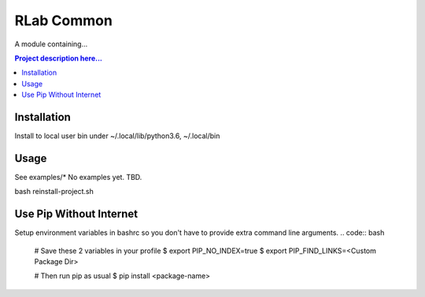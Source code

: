 
********
RLab Common
********

A module containing...

.. contents:: 
	Project description here...


Installation
============
Install to local user bin under ~/.local/lib/python3.6, ~/.local/bin

.. code:: bash
	user:work/]$ pip3 wheel --wheel-dir=wheel $(realpath src)

.. code:: bash
	user:work/]$ pip3 install --user --no-index --find-links=wheel <pyproject>
	user:work/]$ pip3 --list



Usage
=====
See examples/*
No examples yet. TBD.
	
bash reinstall-project.sh


Use Pip Without Internet
========================
.. code:: bash
	$ pip3 install --no-index --find-links=<Custom Package Dir> <Package Name>


Setup environment variables in bashrc so you don't have to provide extra command line arguments.
.. code:: bash
	# Save these 2 variables in your profile 
	$ export PIP_NO_INDEX=true
	$ export PIP_FIND_LINKS=<Custom Package Dir>
	
	# Then run pip as usual
	$ pip install <package-name>



